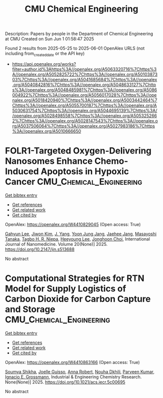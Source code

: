#+TITLE: CMU Chemical Engineering
Description: Papers by people in the Department of Chemical Engineering at CMU
Created on Sun Jun  1 01:58:47 2025

Found 2 results from 2025-05-25 to 2025-06-01
OpenAlex URLS (not including from_created_date or the API key)
- [[https://api.openalex.org/works?filter=author.id%3Ahttps%3A//openalex.org/A5063320716%7Chttps%3A//openalex.org/A5052825722%7Chttps%3A//openalex.org/A5010387303%7Chttps%3A//openalex.org/A5041685684%7Chttps%3A//openalex.org/A5040842816%7Chttps%3A//openalex.org/A5048633127%7Chttps%3A//openalex.org/A5048485981%7Chttps%3A//openalex.org/A5086004922%7Chttps%3A//openalex.org/A5056017028%7Chttps%3A//openalex.org/A5018420940%7Chttps%3A//openalex.org/A5003442464%7Chttps%3A//openalex.org/A5055700187%7Chttps%3A//openalex.org/A5030631754%7Chttps%3A//openalex.org/A5044695139%7Chttps%3A//openalex.org/A5028498558%7Chttps%3A//openalex.org/A5053252662%7Chttps%3A//openalex.org/A5028147543%7Chttps%3A//openalex.org/A5037506064%7Chttps%3A//openalex.org/A5027983186%7Chttps%3A//openalex.org/A5010666650]]

* FOLR1-Targeted Oxygen-Delivering Nanosomes Enhance Chemo-Induced Apoptosis in Hypoxic Cancer  :CMU_Chemical_Engineering:
:PROPERTIES:
:UUID: https://openalex.org/W4410829045
:TOPICS: Nanoplatforms for cancer theranostics, Cancer, Hypoxia, and Metabolism, Autophagy in Disease and Therapy
:PUBLICATION_DATE: 2025-05-01
:END:    
    
[[elisp:(doi-add-bibtex-entry "https://doi.org/10.2147/ijn.s513688")][Get bibtex entry]] 

- [[elisp:(progn (xref--push-markers (current-buffer) (point)) (oa--referenced-works "https://openalex.org/W4410829045"))][Get references]]
- [[elisp:(progn (xref--push-markers (current-buffer) (point)) (oa--related-works "https://openalex.org/W4410829045"))][Get related work]]
- [[elisp:(progn (xref--push-markers (current-buffer) (point)) (oa--cited-by-works "https://openalex.org/W4410829045"))][Get cited by]]

OpenAlex: https://openalex.org/W4410829045 (Open access: True)
    
[[https://openalex.org/A5062308269][Gahyun Lee]], [[https://openalex.org/A5100462888][Jiwon Kim]], [[https://openalex.org/A5008435972][J. Yang]], [[https://openalex.org/A5111535086][Yoon Jung Jang]], [[https://openalex.org/A5109441107][Jaehee Jang]], [[https://openalex.org/A5018575134][Masayoshi Tanaka]], [[https://openalex.org/A5044695139][Tagbo H. R. Niepa]], [[https://openalex.org/A5100709327][Heeyoung Lee]], [[https://openalex.org/A5012952224][Jonghoon Choi]], International Journal of Nanomedicine. Volume 20(None)] 2025. https://doi.org/10.2147/ijn.s513688 
     
No abstract    

    

* Computational Strategies for RTN Model for Supply Logistics of Carbon Dioxide for Carbon Capture and Storage  :CMU_Chemical_Engineering:
:PROPERTIES:
:UUID: https://openalex.org/W4410863166
:TOPICS: Process Optimization and Integration, Advanced Control Systems Optimization, Carbon Dioxide Capture Technologies
:PUBLICATION_DATE: 2025-05-29
:END:    
    
[[elisp:(doi-add-bibtex-entry "https://doi.org/10.1021/acs.iecr.5c00695")][Get bibtex entry]] 

- [[elisp:(progn (xref--push-markers (current-buffer) (point)) (oa--referenced-works "https://openalex.org/W4410863166"))][Get references]]
- [[elisp:(progn (xref--push-markers (current-buffer) (point)) (oa--related-works "https://openalex.org/W4410863166"))][Get related work]]
- [[elisp:(progn (xref--push-markers (current-buffer) (point)) (oa--cited-by-works "https://openalex.org/W4410863166"))][Get cited by]]

OpenAlex: https://openalex.org/W4410863166 (Open access: True)
    
[[https://openalex.org/A5115952045][Soumya Shikha]], [[https://openalex.org/A5115952044][Joelle Guisso]], [[https://openalex.org/A5013387021][Anna Robert]], [[https://openalex.org/A5088388198][Nouha Dkhili]], [[https://openalex.org/A5046684883][Parveen Kumar]], [[https://openalex.org/A5056017028][Ignacio E. Grossmann]], Industrial & Engineering Chemistry Research. None(None)] 2025. https://doi.org/10.1021/acs.iecr.5c00695 
     
No abstract    

    
